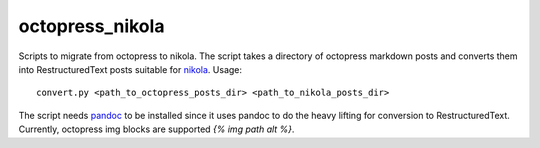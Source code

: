 octopress_nikola
================

Scripts to migrate from octopress to nikola. The script takes a directory of octopress markdown posts and converts them into RestructuredText posts suitable for `nikola <http:getnikola.com>`_. Usage:
::
   convert.py <path_to_octopress_posts_dir> <path_to_nikola_posts_dir>

The script needs `pandoc <http://johnmacfarlane.net/pandoc/README.html>`_ to be installed since it uses pandoc to do the heavy lifting for conversion to RestructuredText. Currently, octopress img blocks are supported `{% img path alt %}`.
